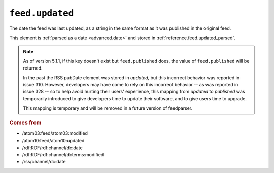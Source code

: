 .. _reference.feed.updated:

``feed.updated``
=======================

The date the feed was last updated, as a string in the same format as it was
published in the original feed.

This element is :ref:`parsed as a date <advanced.date>` and stored in
:ref:`reference.feed.updated_parsed`.


.. note::

    As of version 5.1.1, if this key doesn't exist but
    ``feed.published`` does, the value of
    ``feed.published`` will be returned.

    In the past the RSS pubDate element was stored in `updated`, but this incorrect
    behavior was reported in issue 310. However, developers may have come to rely
    on this incorrect behavior -- as was reported in issue 328 -- so to help avoid
    hurting their users' experience, this mapping from `updated` to `published` was
    temporarily introduced to give developers time to update their software, and to
    give users time to upgrade.

    This mapping is temporary and will be removed in a future version of
    feedparser.


.. rubric:: Comes from

* /atom03:feed/atom03:modified
* /atom10:feed/atom10:updated
* /rdf:RDF/rdf:channel/dc:date
* /rdf:RDF/rdf:channel/dcterms:modified
* /rss/channel/dc:date


.. seealso::

    * :ref:`reference.feed.updated_parsed`

